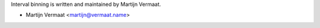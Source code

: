 Interval binning is written and maintained by Martijn Vermaat.

- Martijn Vermaat <martijn@vermaat.name>
